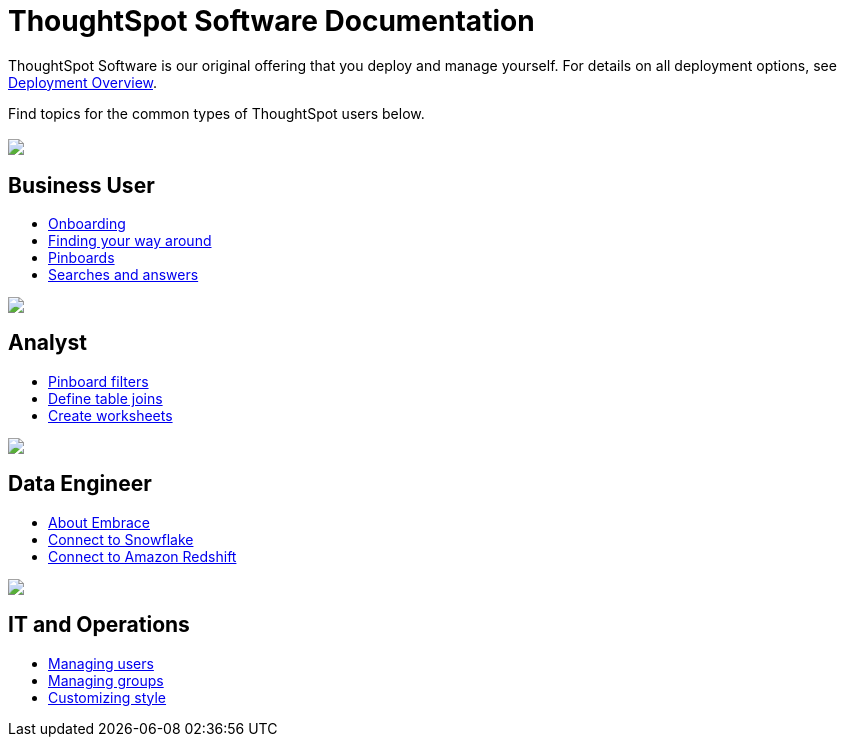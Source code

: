 = ThoughtSpot Software Documentation
:page-layout: home-branch

ThoughtSpot Software is our original offering that you deploy and manage yourself. For details on all deployment options, see xref:welcome-intro.adoc[Deployment Overview].

Find topics for the common types of ThoughtSpot users below.

[.conceal-title]
== {empty}
++++
<div class="columns">
  <div class="box">
    <img src="_images/persona-business-user.png">
    <h2>
      Business User
    </h2>
    <ul>
      <li><a href="https://docs.thoughtspot.com/software/6.1/user-onboarding-experience.html">Onboarding</a></li>
      <li><a href="https://docs.thoughtspot.com/software/6.1/about-navigating-thoughtspot.html">Finding your way around</a></li>
      <li><a href="https://docs.thoughtspot.com/software/6.1/about-pinboards.html">Pinboards</a></li>
      <li><a href="https://docs.thoughtspot.com/software/6.1/about-starting-a-new-search.html">Searches and answers</a></li>
    </ul>
    </div>
  <div class="box">
    <img src="_images/persona-analyst.png">
    <h2>
      Analyst
    </h2>
    <ul>
      <li><a href="https://docs.thoughtspot.com/software/6.1/pinboard-filters.html">Pinboard filters</a></li>
      <li><a href="https://docs.thoughtspot.com/software/6.1/create-new-relationship.html">Define table joins</a></li>
      <li><a href="https://docs.thoughtspot.com/software/6.1/worksheets.html">Create worksheets</a></li>
    </ul>
    </div>
  <div class="box">
    <img src="_images/persona-data-engineer.png">
    <h2>
      Data Engineer
    </h2>
    <ul>
      <li><a href="https://docs.thoughtspot.com/software/6.1/embrace-intro.html">About Embrace</a></li>
      <li><a href="https://docs.thoughtspot.com/software/6.1/embrace-snowflake.html">Connect to Snowflake</a></li>
      <li><a href="https://docs.thoughtspot.com/software/6.1/embrace-redshift.html">Connect to Amazon Redshift</a></li>
    </ul>
    </div>
   <div class="box">
    <img src="_images/persona-it-ops.png">
    <h2>
      IT and Operations
    </h2>
    <ul>
      <li><a href="https://docs.thoughtspot.com/software/6.1/users.html">Managing users</a></li>
      <li><a href="https://docs.thoughtspot.com/software/6.1/groups.html">Managing groups</a></li>
      <li><a href="https://docs.thoughtspot.com/software/6.1/customize-style.html">Customizing style</a></li>
    </ul>
    </div>
 </div>
++++
